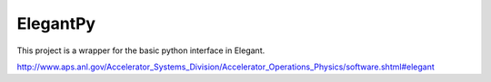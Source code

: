 ElegantPy
=========

This project is a wrapper for the basic python interface in Elegant.

http://www.aps.anl.gov/Accelerator_Systems_Division/Accelerator_Operations_Physics/software.shtml#elegant

